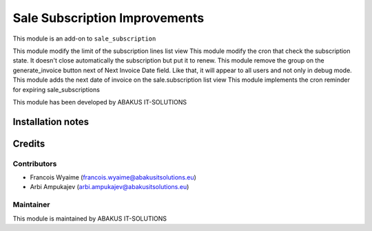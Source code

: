 ==========================================
Sale Subscription Improvements
==========================================

This module is an  add-on to ``sale_subscription``

This module modify the limit of the subscription lines list view
This module modify the cron that check the subscription state. It doesn't close automatically the subscription but put it to renew.
This module remove the group on the generate_invoice button next of Next Invoice Date field. Like that, it will appear to all users and not only in debug mode.
This module adds the next date of invoice on the sale.subscription list view
This module implements the cron reminder for expiring sale_subscriptions

This module has been developed by ABAKUS IT-SOLUTIONS

Installation notes
==================

Credits
=======

Contributors
------------

* Francois Wyaime (francois.wyaime@abakusitsolutions.eu)
* Arbi Ampukajev (arbi.ampukajev@abakusitsolutions.eu)

Maintainer
-----------

.. image:: https://www.abakusitsolutions.eu/logos/abakus_logo_square_negatif.png
   :alt: ABAKUS IT-SOLUTIONS
   :target: http://www.abakusitsolutions.eu

This module is maintained by ABAKUS IT-SOLUTIONS
